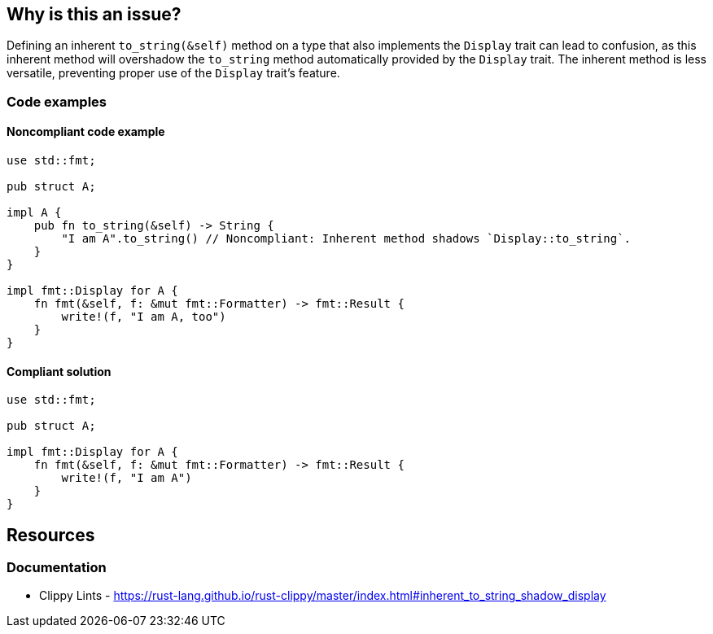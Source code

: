 
== Why is this an issue?
Defining an inherent `to_string(&self)` method on a type that also implements the `Display` trait can lead to confusion, as this inherent method will overshadow the `to_string` method automatically provided by the `Display` trait. The inherent method is less versatile, preventing proper use of the `Display` trait's feature.


=== Code examples

==== Noncompliant code example
[source,rust,diff-id=1,diff-type=noncompliant]
----
use std::fmt;

pub struct A;

impl A {
    pub fn to_string(&self) -> String {
        "I am A".to_string() // Noncompliant: Inherent method shadows `Display::to_string`.
    }
}

impl fmt::Display for A {
    fn fmt(&self, f: &mut fmt::Formatter) -> fmt::Result {
        write!(f, "I am A, too")
    }
}
----

==== Compliant solution

[source,rust,diff-id=1,diff-type=compliant]
----
use std::fmt;

pub struct A;

impl fmt::Display for A {
    fn fmt(&self, f: &mut fmt::Formatter) -> fmt::Result {
        write!(f, "I am A")
    }
}
----

== Resources
=== Documentation

* Clippy Lints - https://rust-lang.github.io/rust-clippy/master/index.html#inherent_to_string_shadow_display

